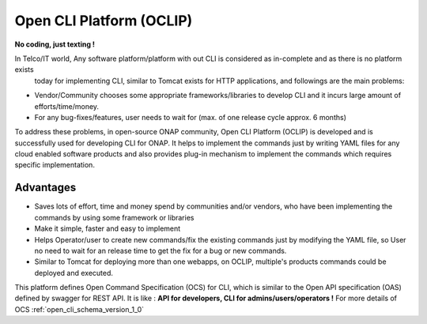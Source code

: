 .. This work is licensed under a Creative Commons Attribution 4.0 International License.
.. http://creativecommons.org/licenses/by/4.0
.. Copyright 2017 Huawei Technologies Co., Ltd.

.. _OCLIP:

Open CLI Platform (OCLIP)
=========================

**No coding, just texting !**

In Telco/IT world, Any software platform/platform with out CLI is considered as in-complete and as there is no platform exists
 today for implementing CLI, similar to Tomcat exists for HTTP applications, and followings are the main problems:

* Vendor/Community chooses some appropriate frameworks/libraries to develop CLI and it incurs large amount of efforts/time/money.
* For any bug-fixes/features, user needs to wait for (max. of one release cycle approx. 6 months)

To address these problems, in open-source ONAP community, Open CLI Platform (OCLIP) is developed and is successfully used for developing CLI for ONAP.
It helps to implement the commands just by writing YAML files for any cloud enabled software products and also provides plug-in mechanism to implement the commands which requires specific implementation.

Advantages
------------

* Saves lots of effort, time and money spend by communities and/or vendors, who have been implementing the commands by using some framework or libraries
* Make it simple, faster and easy to implement
* Helps Operator/user to create new commands/fix the existing commands just by modifying the YAML file, so User no need to wait for an release time to get the fix for a bug or new commands.
* Similar to Tomcat for deploying more than one webapps, on OCLIP, multiple's products commands could be deployed and executed.

This platform defines Open Command Specification (OCS) for CLI, which is similar to the Open API specification (OAS) defined by swagger for REST API. It is like : **API for developers, CLI for admins/users/operators !**
For more details of OCS :ref:`open_cli_schema_version_1_0`
